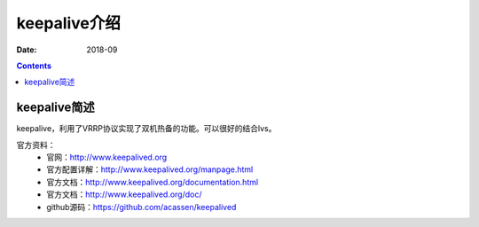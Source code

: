 .. _keepalive-introduce:

======================================================================================================================================================
keepalive介绍
======================================================================================================================================================

:Date: 2018-09

.. contents::

.. _keepalive-abstract:

keepalive简述
======================================================================================================================================================


keepalive，利用了VRRP协议实现了双机热备的功能。可以很好的结合lvs。


官方资料：
    - 官网：http://www.keepalived.org
    - 官方配置详解：http://www.keepalived.org/manpage.html
    - 官方文档：http://www.keepalived.org/documentation.html
    - 官方文档：http://www.keepalived.org/doc/
    - github源码：https://github.com/acassen/keepalived














